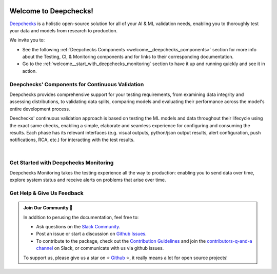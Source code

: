 .. image:: /_static/images/general/deepchecks_continuous_validation_light.png
   :alt: Deepchecks Continuous Validation: Testing, CI & Monitoring
   :align: center
   :width: 80%
..    :target: https://deepchecks.com/?utm_source=docs.deepchecks.com&utm_medium=referral&utm_campaign=welcome


========================
Welcome to Deepchecks!
========================

`Deepchecks <https://github.com/deepchecks/deepchecks>`__ is a holistic open-source solution for all of your AI & ML validation needs, 
enabling you to thoroughly test your data and models from research to production.


We invite you to:

- See the following :ref:`Deepchecks Components <welcome__deepchecks_components>` 
  section for more info about the Testing, CI, & Monitoring components and for links to their corresponding documentation.
- Go to the :ref:`welcome__start_with_deepchecks_monitoring` section to have it up and running quickly and see it in action.

.. image:: /_static/images/welcome/monitoring-app-ui.gif
   :alt: Deepchecks Monitoring Dashboard
   :align: center
   :width: 70%

.. _welcome__deepchecks_components:

Deepchecks' Components for Continuous Validation
==================================================

Deepchecks provides comprehensive support for your testing requirements,
from examining data integrity and assessing distributions,
to validating data splits, comparing models and evaluating their 
performance across the model's entire development process. 

.. grid:: 1
    :gutter: 1 1 3 3

    .. grid-item-card:: Testing Docs
        :link-type: doc
        :link: deepchecks:getting-started/welcome
        :img-top: /_static/images/welcome/testing_tile.png
        :columns: 6 4 4 4

        Tests during research and model development
    
    .. grid-item-card:: CI Docs
        :link-type: doc
        :link: deepchecks:general/usage/ci_cd
        :img-top: /_static/images/welcome/ci_tile.png
        :columns: 6 4 4 4
        
        Tests before deploying the model to production

    .. grid-item-card:: Monitoring Docs (Here)
        :link-type: ref
        :link: welcome__start_with_deepchecks_monitoring
        :img-top: /_static/images/welcome/monitoring_tile.png
        :columns: 6 4 4 4

        Tests and continuous monitoring during production
        

Deechecks' continuous validation approach is based on testing the ML models and data throughout their lifecycle
using the exact same checks, enabling a simple, elaborate and seamless experience for configuring and consuming the results.
Each phase has its relevant interfaces (e.g. visual outputs, python/json output results, alert configuration, push notifications, RCA, etc.) for
interacting with the test results.

.. image:: /_static/images/welcome/testing_phases_in_pipeline_with_tiles.png
   :alt: Phases for Continuous Validation of ML Models and Data
   :align: center

|

.. _welcome__start_with_deepchecks_monitoring:
   
Get Started with Deepchecks Monitoring
========================================

Deepchecks Monitoring takes the testing experience all the way to production: enabling you to
send data over time, explore system status and receive alerts on problems that arise over time.


.. grid:: 1
    :gutter: 3
    
    .. grid-item-card:: 🏃‍♀️ Open-Source Quickstart 🏃‍♀️
        :link-type: ref
        :link: deploy_self_host_open_source
        
        End-to-end guide to start monitoring your first model in a few minutes.
    
    .. grid-item-card:: 🏃‍♀️ SaaS Quickstart 🏃‍♀️
        :link-type: ref
        :link: quick_tabular
        
        End-to-end guide to start monitoring your first model in a few minutes.

    .. grid-item-card:: 💻  Install 💻 
        :link-type: ref
        :link: installation

        Install the deepchecks-client and get your API token
        to start working with the system.
    
    .. grid-item-card:: 🤓 User Guide 🤓
        :link-type: ref
        :link: user_guide
        
        A comprehensive view of deepchecks monitoring functionalities,
        concepts, available configurations and core use cases.

    .. grid-item-card:: 🚀 Demos 🚀
        :link-type: ref
        :link: demos
        
        Full examples of industry use cases - from sending the data to seeing and 
        understanding the results in the system. Follow along the examples or download 
        and run it yourself!

    .. grid-item-card:: 🤖 API Reference 🤖
        :link-type: doc
        :link: /api/index
        
        Reference for all of Deepchecks' SDK's components.


.. _welcome__get_help:

Get Help & Give Us Feedback
============================

.. admonition:: Join Our Community 👋
   :class: tip

   In addition to perusing the documentation, feel free to:

   - Ask questions on the `Slack Community <https://www.deepchecks.com/slack>`__.
   - Post an issue or start a discussion on `Github Issues <https://github.com/deepchecks/deepchecks/issues>`__.
   - To contribute to the package, check out the 
     `Contribution Guidelines <https://github.com/deepchecks/deepchecks/blob/main/CONTRIBUTING.rst>`__ and join the 
     `contributors-q-and-a channel <https://deepcheckscommunity.slack.com/archives/C030REPARGR>`__ on Slack, 
     or communicate with us via github issues.

   To support us, please give us a star on ⭐️ `Github <https://github.com/deepchecks/deepchecks>`__ ⭐️, 
   it really means a lot for open source projects!
